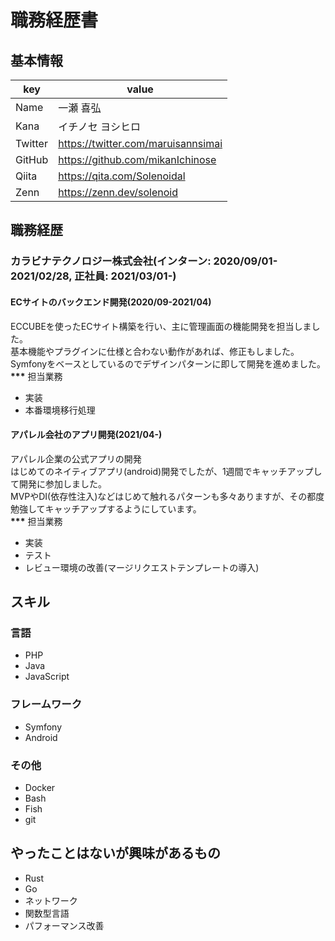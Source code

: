 #+HTML_HEAD: <link rel="stylesheet" type="text/css" href="https://cdnjs.cloudflare.com/ajax/libs/github-markdown-css/4.0.0/github-markdown.min.css"/>
#+OPTIONS: toc:nil
#+OPTIONS: num:nil
#+OPTIONS: H:6

#+HTML: <div class="markdown-body">
* 職務経歴書
** 基本情報
#+ATTR_HTML: :border nil :rules nil :frame nil :cellspacing nil :cellpadding nil
| key     | value                              |
|---------+------------------------------------|
| Name    | 一瀬 喜弘                          |
| Kana    | イチノセ ヨシヒロ                  |
| Twitter | https://twitter.com/maruisannsimai |
| GitHub  | https://github.com/mikanIchinose   |
| Qiita   | https://qita.com/Solenoidal        |
| Zenn    | https://zenn.dev/solenoid          |
** 職務経歴
*** カラビナテクノロジー株式会社(インターン: 2020/09/01-2021/02/28, 正社員: 2021/03/01-)
**** ECサイトのバックエンド開発(2020/09-2021/04)
ECCUBEを使ったECサイト構築を行い、主に管理画面の機能開発を担当しました。 \\
基本機能やプラグインに仕様と合わない動作があれば、修正もしました。 \\
Symfonyをベースとしているのでデザインパターンに即して開発を進めました。 \\
***** 担当業務
- 実装
- 本番環境移行処理
**** アパレル会社のアプリ開発(2021/04-)
アパレル企業の公式アプリの開発 \\
はじめてのネイティブアプリ(android)開発でしたが、1週間でキャッチアップして開発に参加しました。 \\
MVPやDI(依存性注入)などはじめて触れるパターンも多々ありますが、その都度勉強してキャッチアップするようにしています。 \\
***** 担当業務
- 実装
- テスト
- レビュー環境の改善(マージリクエストテンプレートの導入)
** スキル
*** 言語
- PHP
- Java
- JavaScript
*** フレームワーク
- Symfony
- Android
*** その他
- Docker
- Bash
- Fish
- git
** やったことはないが興味があるもの
- Rust
- Go
- ネットワーク
- 関数型言語
- パフォーマンス改善
#+HTML: </div>
